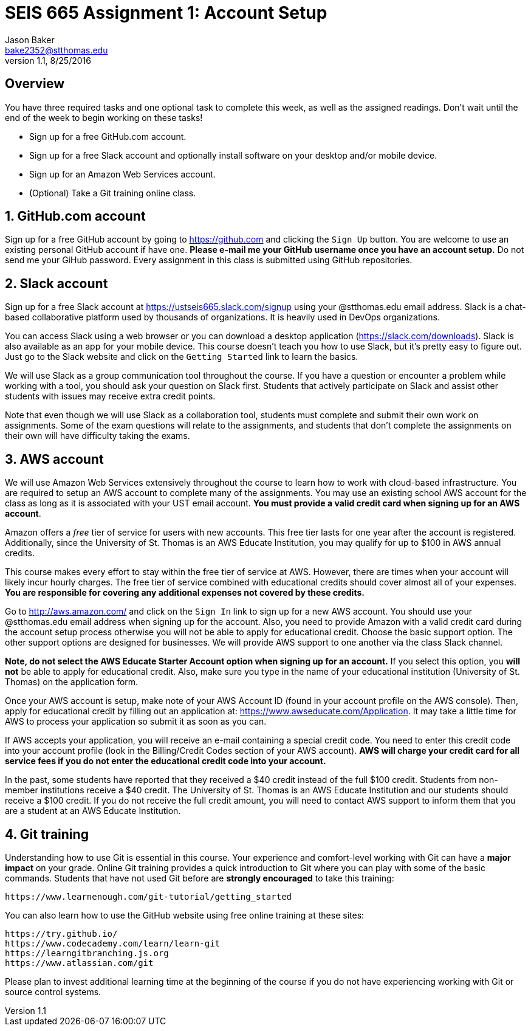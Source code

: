 :blank: pass:[ +]

= SEIS 665 Assignment 1: Account Setup
Jason Baker <bake2352@stthomas.edu>
1.1, 8/25/2016

:sectnums!:

== Overview

You have three required tasks and one optional task to complete this week,
as well as the assigned readings. Don't wait until the end of the week to
begin working on these tasks!

* Sign up for a free GitHub.com account.
* Sign up for a free Slack account and optionally install software on your desktop and/or
mobile device.
* Sign up for an Amazon Web Services account.
* (Optional) Take a Git training online class.

:sectnums:
==  GitHub.com account

Sign up for a free GitHub account by going to https://github.com and clicking
the `Sign Up` button. You are welcome to use an existing personal GitHub account if have one. *Please e-mail me your GitHub username once you have an account setup.* Do not send me your GiHub password. Every assignment in this class is submitted using GitHub repositories.

== Slack account
Sign up for a free Slack account at https://ustseis665.slack.com/signup using
your @stthomas.edu email address. Slack is
a chat-based collaborative platform used by thousands of organizations. It is heavily
used in DevOps organizations.

You can access Slack using a web browser or you can download a desktop application
(https://slack.com/downloads). Slack is also available as an app for your mobile
device. This course doesn't teach you how to use Slack, but it's pretty easy
to figure out. Just go to the Slack website and click on the `Getting Started` link
to learn the basics.

We will use Slack as a group communication tool throughout the course. If you have a
question or encounter a problem while working with a tool, you should ask your
question on Slack first. Students that actively participate on Slack and assist
other students with issues may receive extra credit points.

Note that even though we will use Slack as a collaboration tool, students must
complete and submit their own work on assignments. Some of the exam questions
will relate to the assignments, and students that don't complete the assignments
on their own will have difficulty taking the exams.

== AWS account

We will use Amazon Web Services extensively throughout the course to learn how
to work with cloud-based infrastructure. You are required to setup an AWS account
to complete many of the assignments. You may use an existing school AWS
account for the class as long as it is associated with your UST email account. 
*You must provide a valid credit card when signing up for an AWS account*.

Amazon offers a _free_ tier of service for users with new accounts. This free tier
lasts for one year after the account is registered. Additionally, since the
University of St. Thomas is an AWS Educate Institution, you may qualify
for up to $100 in AWS annual credits.

This course makes every effort to stay within the free tier of service at AWS.
However, there are times when your account will likely incur hourly charges. The
free tier of service combined with educational credits should cover almost all of your
expenses. *You are responsible for covering any additional expenses not covered by
these credits.*

Go to http://aws.amazon.com/ and click on the `Sign In` link to sign up for a
new AWS account. You should use your @stthomas.edu email address when signing
up for the account. Also, you need to provide Amazon with a valid credit card during the account setup process otherwise you will not be able to apply for educational credit. Choose the basic support option. The other support options are designed for businesses. We will provide AWS support to one another via the class Slack channel.

*Note, do not select the AWS Educate Starter Account option when signing up for an account.* If you select this option, you *will not* be able to apply for educational credit. Also, make sure you type in the name of your educational institution (University of St. Thomas) on the application form.

Once your AWS account is setup, make note of your AWS Account ID (found in your
account profile on the AWS console). Then, apply for educational credit by filling out an application at: https://www.awseducate.com/Application. It may take a little time for AWS to process your application so submit it as soon as you can.

If AWS accepts your application, you will receive an e-mail containing a special credit code. You need to enter this credit code into your account profile (look in the Billing/Credit Codes section of your AWS account). *AWS will charge your credit card for all service fees if you do not enter the educational credit code into your account.*

In the past, some students have reported that they received a $40 credit instead of the full $100 credit. Students from non-member institutions receive a $40 credit. The University of St. Thomas is an AWS Educate Institution and our students should receive a $100 credit. If you do not receive the full credit amount, you will need to contact AWS support to inform them that you are a student at an AWS Educate Institution.

== Git training

Understanding how to use Git is essential in this course. Your experience and comfort-level working with Git can have a *major impact* on your grade. Online Git training provides a quick introduction to Git where you can
play with some of the basic commands. Students that have not used Git before
are *strongly encouraged* to take this training:

  https://www.learnenough.com/git-tutorial/getting_started

You can also learn how to use the GitHub website using free online training at these sites:
  
  https://try.github.io/
  https://www.codecademy.com/learn/learn-git
  https://learngitbranching.js.org
  https://www.atlassian.com/git

Please plan to invest additional learning time at the beginning of the course if you do not have experiencing working with Git or source control systems.

